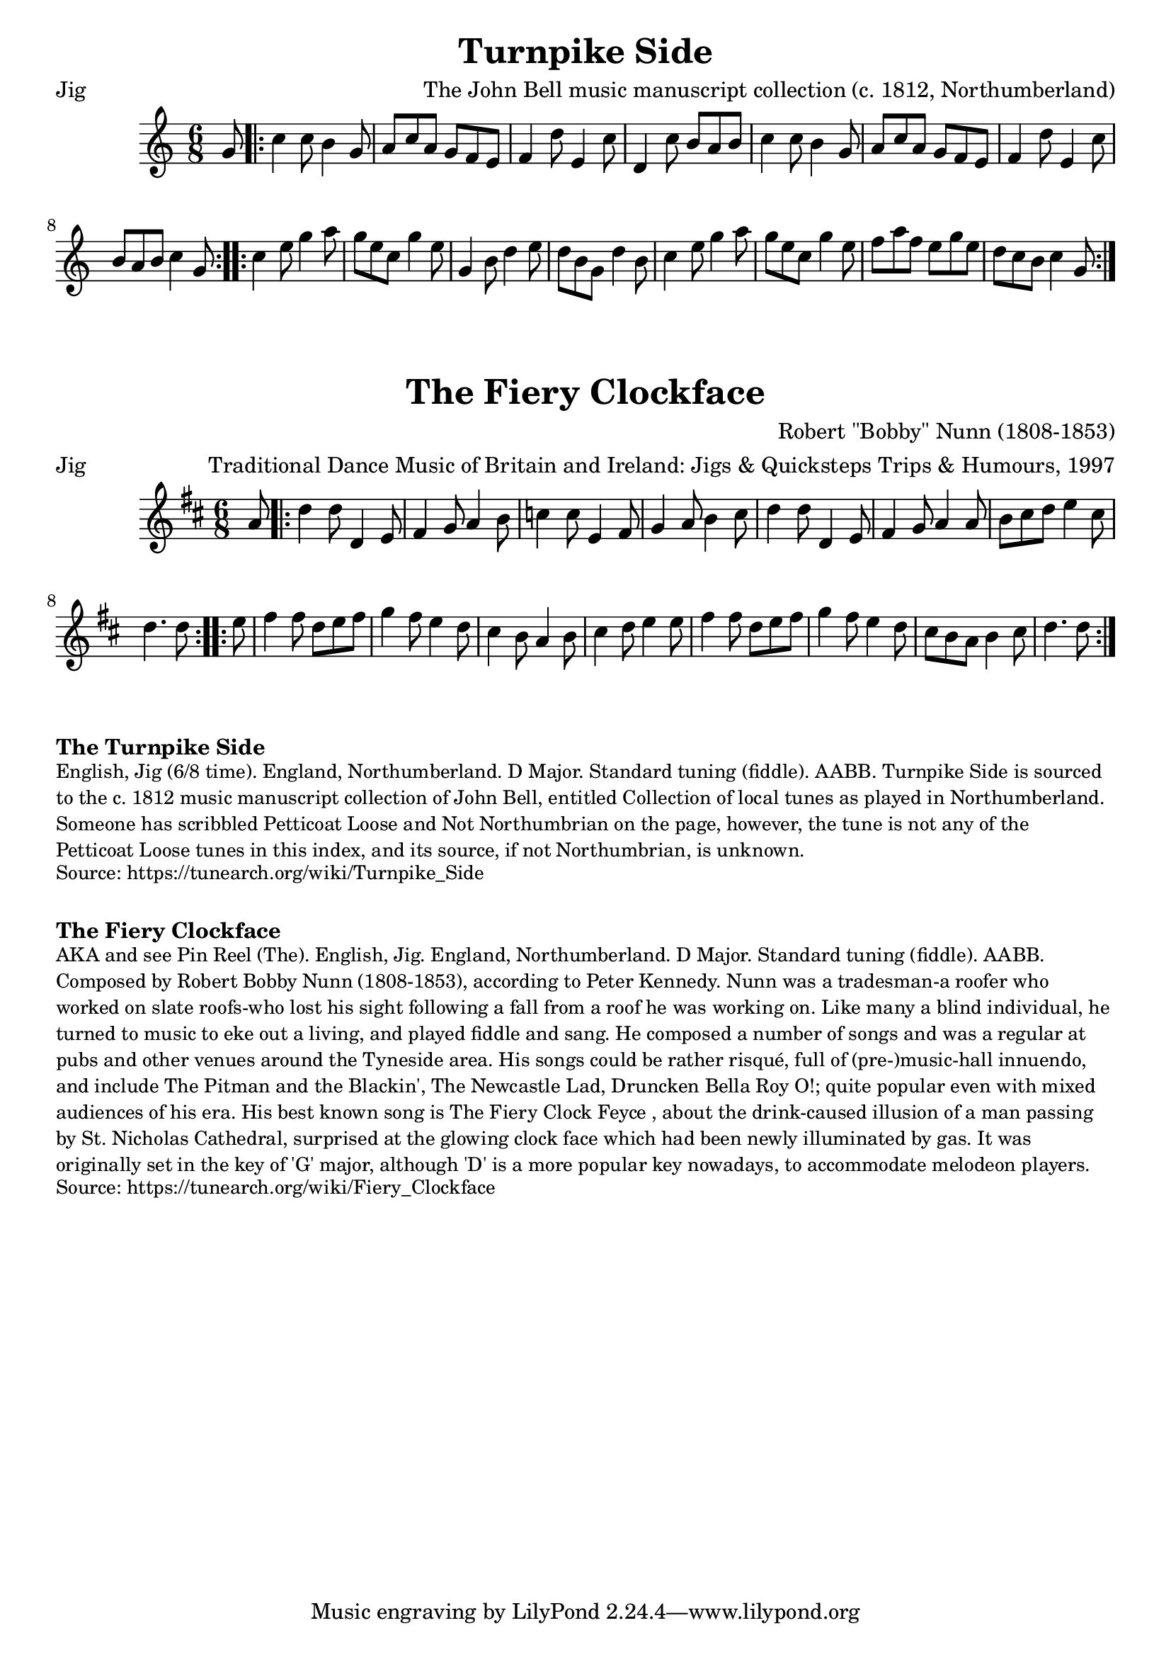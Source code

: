 \version "2.20.0"
\language "english"

\paper {
  print-all-headers = ##t
}

\score {
  \header {
    arranger = "The John Bell music manuscript collection (c. 1812, Northumberland)"
    meter = "Jig"
    title = "Turnpike Side"
  }

  \relative c'' {
    \time 6/8
    \key c \major

    \partial 8 g8 |

    \repeat volta 2 {
      c4 c8 b4 g8 |
      a8 c8 a8 g8 f8 e8 |
      f4 d'8 e,4 c'8 |
      d,4 c'8 b8 a8 b8 |
      c4 c8 b4 g8 |
      a8 c8 a8 g8 f8 e8 |
      f4 d'8 e,4 c'8 |
      b8 a8 b8 c4 g8 |
    }

    \repeat volta 2 {
      c4 e8 g4 a8 |
      g8 e8 c8 g'4 e8 |
      g,4 b8 d4 e8 |
      d8 b8 g8 d'4 b8 |
      c4 e8 g4 a8 |
      g8 e8 c8 g'4 e8 |
      f8 a8 f8 e8 g8 e8 |
      d8 c8 b8 c4 g8 |
    }
  }
}

\score {
  \header {
    arranger = "Traditional Dance Music of Britain and Ireland: Jigs & Quicksteps Trips & Humours, 1997"
    composer = "Robert \"Bobby\" Nunn (1808-1853)"
    meter = "Jig"
    title = "The Fiery Clockface"
  }

  \relative c'' {
    \time 6/8
    \key d \major

    \partial 8 a8

    \repeat volta 2 {
      d4 d8 d,4 e8 |
      fs4 g8 a4 b8 |
      c4 c8 e,4 fs8 |
      g4 a8 b4 cs8 |
      d4 d8 d,4 e8 |
      fs4 g8 a4 a8 |
      b8 cs8 d8 e4 cs8 |
      \partial 2 d4. d8 |

    }

    \repeat volta 2 {
      \partial 8 e8
      fs4 fs8 d8 e8 fs8 |
      g4 fs8 e4 d8 |
      cs4 b8 a4 b8 |
      cs4 d8 e4 e8 |
      fs4 fs8 d8 e8 fs8 |
      g4 fs8 e4 d8 |
      cs8 b8 a8 b4 cs8 |
      \partial 2 d4. d8 |
    }
  }
}

\markup \bold { The Turnpike Side}
\markup \smaller \wordwrap {
  English, Jig (6/8 time). England, Northumberland. D Major. Standard tuning (fiddle). AABB. "Turnpike Side" is sourced to the c. 1812 music manuscript collection of John Bell, entitled "Collection of local tunes as played in Northumberland." Someone has scribbled "Petticoat Loose" and "Not Northumbrian" on the page, however, the tune is not any of the "Petticoat Loose" tunes in this index, and its source, if "not Northumbrian," is unknown.
}
\markup \smaller \wordwrap {
  Source: https://tunearch.org/wiki/Turnpike_Side
}

\markup \vspace #1

\markup \bold { The Fiery Clockface }
\markup \smaller \wordwrap {
  AKA and see "Pin Reel (The)." English, Jig. England, Northumberland. D Major. Standard tuning (fiddle). AABB. Composed by Robert "Bobby" Nunn (1808-1853), according to Peter Kennedy. Nunn was a tradesman-a roofer who worked on slate roofs-who lost his sight following a fall from a roof he was working on. Like many a blind individual, he turned to music to eke out a living, and played fiddle and sang. He composed a number of songs and was a regular at pubs and other venues around the Tyneside area. His songs could be rather risqué, full of (pre-)music-hall innuendo, and include "The Pitman and the Blackin'," "The Newcastle Lad," "Druncken Bella Roy O!;" quite popular even with mixed audiences of his era. His best known song is "The Fiery Clock Feyce", about the drink-caused illusion of a man passing by St. Nicholas Cathedral, surprised at the glowing clock face which had been newly illuminated by gas. It was originally set in the key of 'G' major, although 'D' is a more popular key nowadays, to accommodate melodeon players.
}
\markup \smaller \wordwrap {
  Source: https://tunearch.org/wiki/Fiery_Clockface
}
